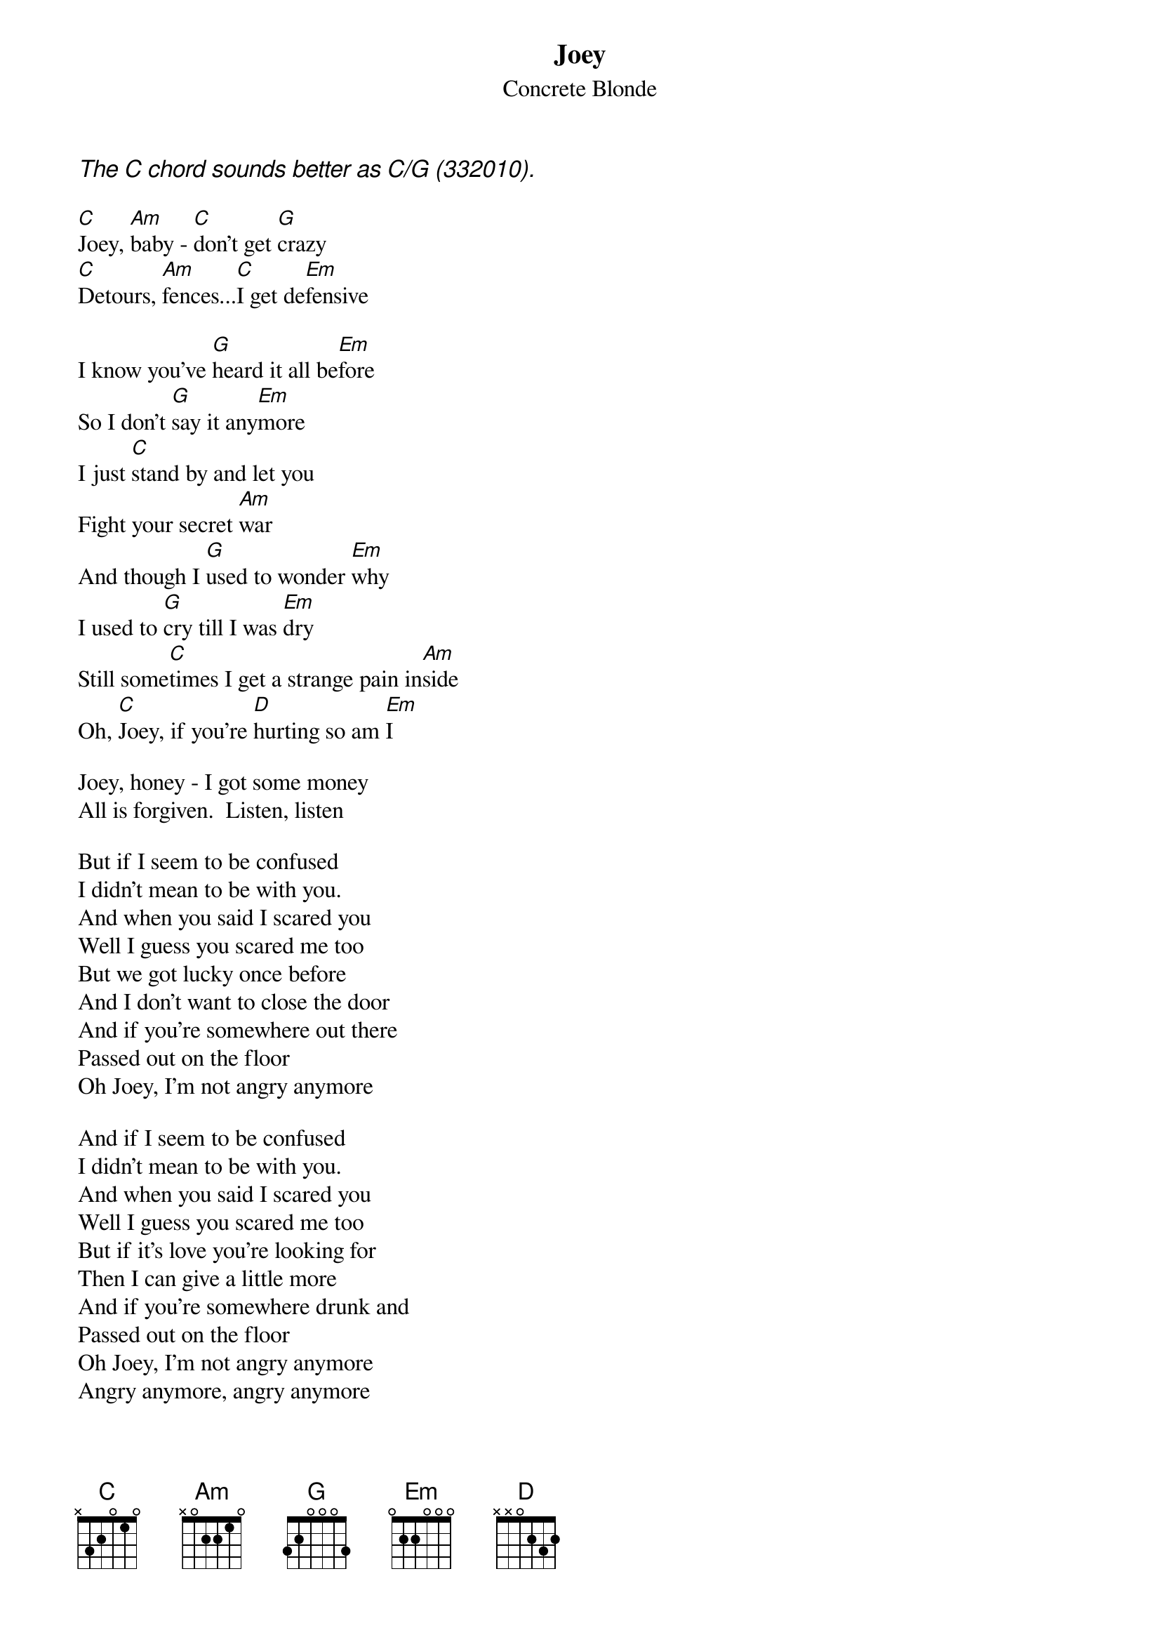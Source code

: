 # From: "Bernardo Siu F." <bsiu@ing.puc.cl>
{t:Joey}
{st:Concrete Blonde}
{ci:The C chord sounds better as C/G (332010).}

[C]Joey, [Am]baby - [C]don't get [G]crazy
[C]Detours, [Am]fences...[C]I get de[Em]fensive

I know you've [G]heard it all be[Em]fore
So I don't [G]say it any[Em]more
I just [C]stand by and let you
Fight your secret [Am]war
And though I [G]used to wonder [Em]why
I used to [G]cry till I was [Em]dry
Still some[C]times I get a strange pain in[Am]side
Oh, [C]Joey, if you're [D]hurting so am [Em]I

Joey, honey - I got some money
All is forgiven.  Listen, listen

But if I seem to be confused
I didn't mean to be with you.
And when you said I scared you
Well I guess you scared me too
But we got lucky once before
And I don't want to close the door
And if you're somewhere out there
Passed out on the floor
Oh Joey, I'm not angry anymore

And if I seem to be confused
I didn't mean to be with you.
And when you said I scared you
Well I guess you scared me too
But if it's love you're looking for
Then I can give a little more
And if you're somewhere drunk and
Passed out on the floor
Oh Joey, I'm not angry anymore
Angry anymore, angry anymore
